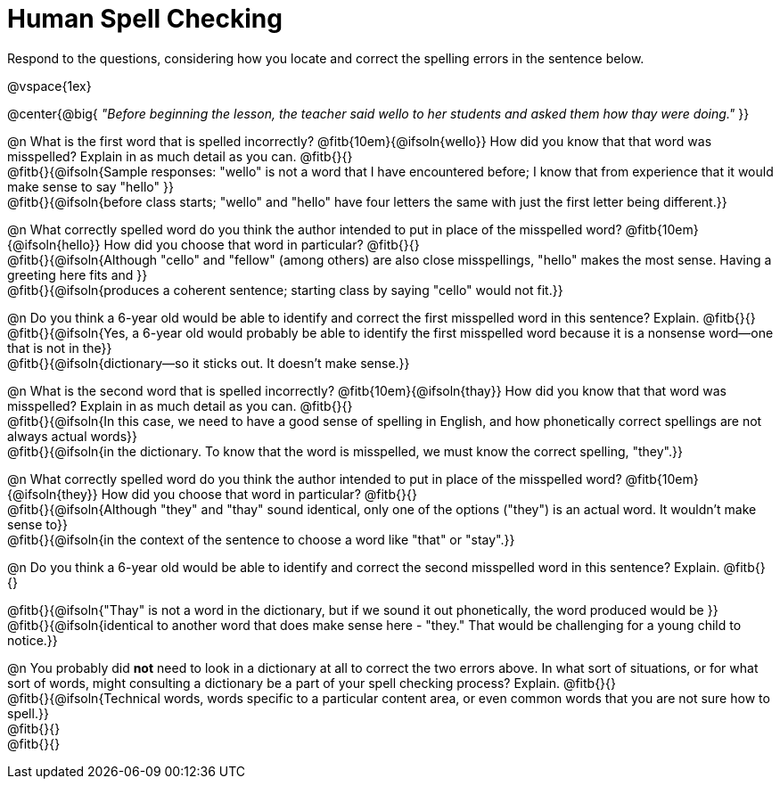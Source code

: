 = Human Spell Checking

Respond to the questions, considering how you locate and correct the spelling errors in the sentence below.

@vspace{1ex}

@center{@big{
_"Before beginning the lesson, the teacher said wello to her students and asked them how thay were doing."_
}}

@n What is the first word that is spelled incorrectly? @fitb{10em}{@ifsoln{wello}} How did you know that that word was misspelled? Explain in as much detail as you can. @fitb{}{} +
@fitb{}{@ifsoln{Sample responses: "wello" is not a word that I have encountered before; I know that from experience that it would make sense to say "hello" }} +
@fitb{}{@ifsoln{before class starts; "wello" and "hello" have four letters the same with just the first letter being different.}}

@n What correctly spelled word do you think the author intended to put in place of the misspelled word? @fitb{10em}{@ifsoln{hello}}  How did you choose that word in particular? @fitb{}{} +
@fitb{}{@ifsoln{Although "cello" and "fellow" (among others) are also close misspellings, "hello" makes the most sense. Having a greeting here fits and }} +
@fitb{}{@ifsoln{produces a coherent sentence; starting class by saying "cello" would not fit.}}

@n Do you think a 6-year old would be able to identify and correct the first misspelled word in this sentence? Explain.  @fitb{}{} +
@fitb{}{@ifsoln{Yes, a 6-year old would probably be able to identify the first misspelled word because it is a nonsense word--one that is not in the}} +
@fitb{}{@ifsoln{dictionary--so it sticks out. It doesn't make sense.}}

@n What is the second word that is spelled incorrectly? @fitb{10em}{@ifsoln{thay}} How did you know that that word was misspelled? Explain in as much detail as you can. @fitb{}{} +
@fitb{}{@ifsoln{In this case, we need to have a good sense of spelling in English, and how phonetically correct spellings are not always actual words}} +
@fitb{}{@ifsoln{in the dictionary. To know that the word is misspelled, we must know the correct spelling, "they".}} +

@n What correctly spelled word do you think the author intended to put in place of the misspelled word? @fitb{10em}{@ifsoln{they}} How did you choose that word in particular? @fitb{}{} +
@fitb{}{@ifsoln{Although "they" and "thay" sound identical, only one of the options ("they") is an actual word. It wouldn't make sense to}} +
@fitb{}{@ifsoln{in the context of the sentence to choose a word like "that" or "stay".}}

@n Do you think a 6-year old would be able to identify and correct the second misspelled word in this sentence? Explain. @fitb{}{}

@fitb{}{@ifsoln{"Thay" is not a word in the dictionary, but if we sound it out phonetically, the word produced would be }} +
@fitb{}{@ifsoln{identical to another word that does make sense here - "they." That would be challenging for a young child to notice.}}

@n You probably did *not* need to look in a dictionary at all to correct the two errors above. In what sort of situations, or for what sort of words, might consulting a dictionary be a part of your spell checking process? Explain. @fitb{}{} +
@fitb{}{@ifsoln{Technical words, words specific to a particular content area, or even common words that you are not sure how to spell.}} +
@fitb{}{} +
@fitb{}{}
